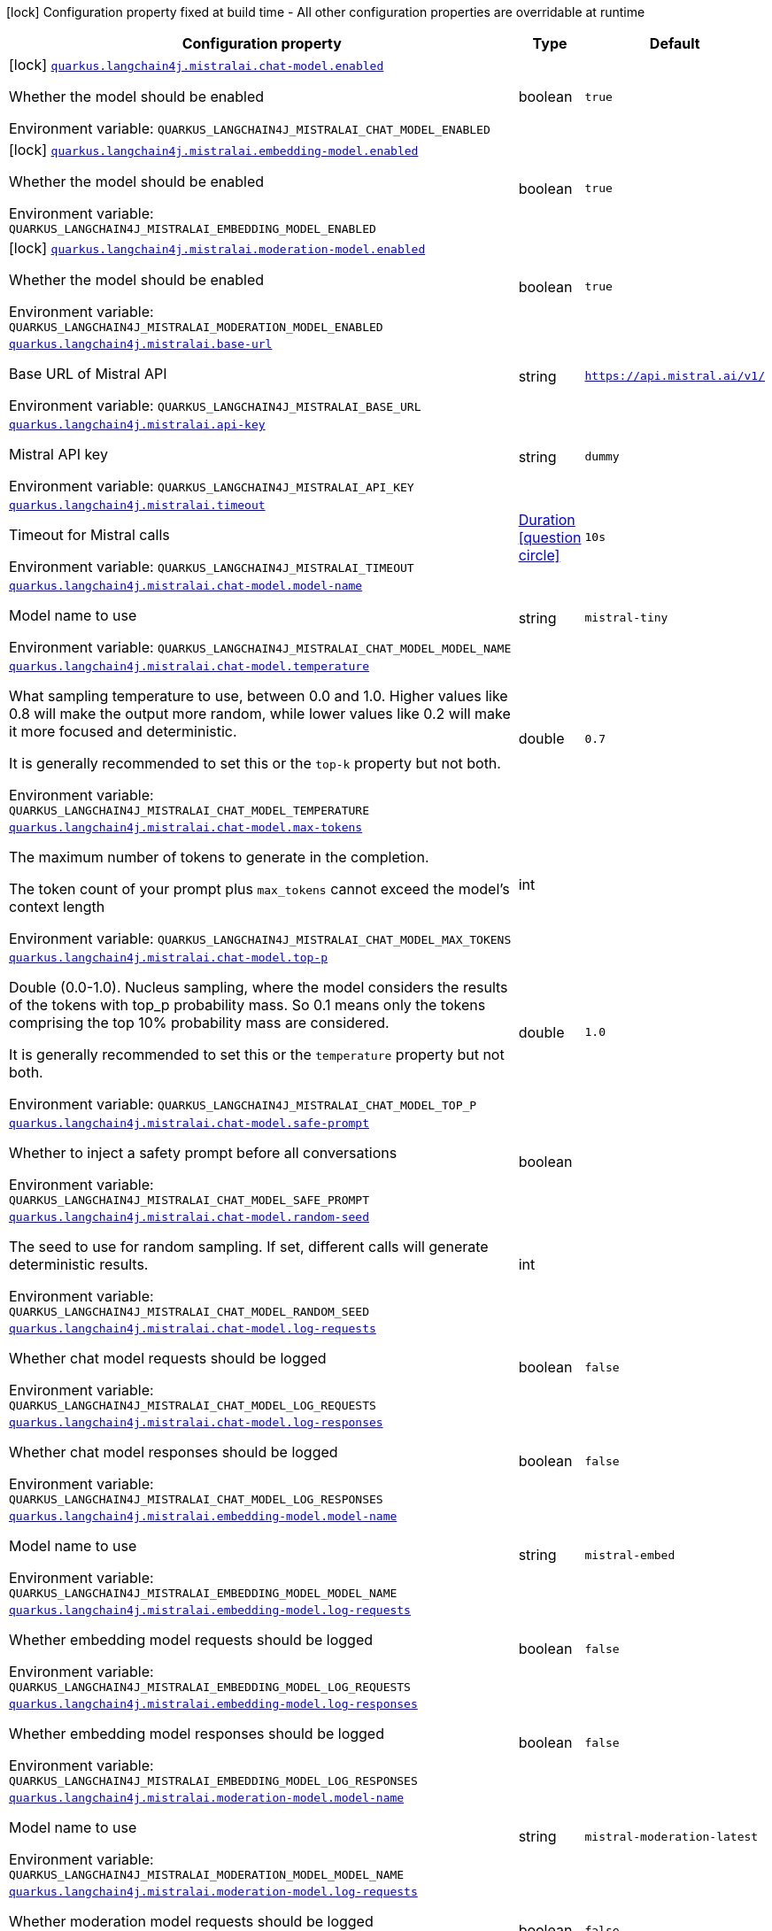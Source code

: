 :summaryTableId: quarkus-langchain4j-mistral-ai_quarkus-langchain4j
[.configuration-legend]
icon:lock[title=Fixed at build time] Configuration property fixed at build time - All other configuration properties are overridable at runtime
[.configuration-reference.searchable, cols="80,.^10,.^10"]
|===

h|[.header-title]##Configuration property##
h|Type
h|Default

a|icon:lock[title=Fixed at build time] [[quarkus-langchain4j-mistral-ai_quarkus-langchain4j-mistralai-chat-model-enabled]] [.property-path]##link:#quarkus-langchain4j-mistral-ai_quarkus-langchain4j-mistralai-chat-model-enabled[`quarkus.langchain4j.mistralai.chat-model.enabled`]##

[.description]
--
Whether the model should be enabled


ifdef::add-copy-button-to-env-var[]
Environment variable: env_var_with_copy_button:+++QUARKUS_LANGCHAIN4J_MISTRALAI_CHAT_MODEL_ENABLED+++[]
endif::add-copy-button-to-env-var[]
ifndef::add-copy-button-to-env-var[]
Environment variable: `+++QUARKUS_LANGCHAIN4J_MISTRALAI_CHAT_MODEL_ENABLED+++`
endif::add-copy-button-to-env-var[]
--
|boolean
|`true`

a|icon:lock[title=Fixed at build time] [[quarkus-langchain4j-mistral-ai_quarkus-langchain4j-mistralai-embedding-model-enabled]] [.property-path]##link:#quarkus-langchain4j-mistral-ai_quarkus-langchain4j-mistralai-embedding-model-enabled[`quarkus.langchain4j.mistralai.embedding-model.enabled`]##

[.description]
--
Whether the model should be enabled


ifdef::add-copy-button-to-env-var[]
Environment variable: env_var_with_copy_button:+++QUARKUS_LANGCHAIN4J_MISTRALAI_EMBEDDING_MODEL_ENABLED+++[]
endif::add-copy-button-to-env-var[]
ifndef::add-copy-button-to-env-var[]
Environment variable: `+++QUARKUS_LANGCHAIN4J_MISTRALAI_EMBEDDING_MODEL_ENABLED+++`
endif::add-copy-button-to-env-var[]
--
|boolean
|`true`

a|icon:lock[title=Fixed at build time] [[quarkus-langchain4j-mistral-ai_quarkus-langchain4j-mistralai-moderation-model-enabled]] [.property-path]##link:#quarkus-langchain4j-mistral-ai_quarkus-langchain4j-mistralai-moderation-model-enabled[`quarkus.langchain4j.mistralai.moderation-model.enabled`]##

[.description]
--
Whether the model should be enabled


ifdef::add-copy-button-to-env-var[]
Environment variable: env_var_with_copy_button:+++QUARKUS_LANGCHAIN4J_MISTRALAI_MODERATION_MODEL_ENABLED+++[]
endif::add-copy-button-to-env-var[]
ifndef::add-copy-button-to-env-var[]
Environment variable: `+++QUARKUS_LANGCHAIN4J_MISTRALAI_MODERATION_MODEL_ENABLED+++`
endif::add-copy-button-to-env-var[]
--
|boolean
|`true`

a| [[quarkus-langchain4j-mistral-ai_quarkus-langchain4j-mistralai-base-url]] [.property-path]##link:#quarkus-langchain4j-mistral-ai_quarkus-langchain4j-mistralai-base-url[`quarkus.langchain4j.mistralai.base-url`]##

[.description]
--
Base URL of Mistral API


ifdef::add-copy-button-to-env-var[]
Environment variable: env_var_with_copy_button:+++QUARKUS_LANGCHAIN4J_MISTRALAI_BASE_URL+++[]
endif::add-copy-button-to-env-var[]
ifndef::add-copy-button-to-env-var[]
Environment variable: `+++QUARKUS_LANGCHAIN4J_MISTRALAI_BASE_URL+++`
endif::add-copy-button-to-env-var[]
--
|string
|`https://api.mistral.ai/v1/`

a| [[quarkus-langchain4j-mistral-ai_quarkus-langchain4j-mistralai-api-key]] [.property-path]##link:#quarkus-langchain4j-mistral-ai_quarkus-langchain4j-mistralai-api-key[`quarkus.langchain4j.mistralai.api-key`]##

[.description]
--
Mistral API key


ifdef::add-copy-button-to-env-var[]
Environment variable: env_var_with_copy_button:+++QUARKUS_LANGCHAIN4J_MISTRALAI_API_KEY+++[]
endif::add-copy-button-to-env-var[]
ifndef::add-copy-button-to-env-var[]
Environment variable: `+++QUARKUS_LANGCHAIN4J_MISTRALAI_API_KEY+++`
endif::add-copy-button-to-env-var[]
--
|string
|`dummy`

a| [[quarkus-langchain4j-mistral-ai_quarkus-langchain4j-mistralai-timeout]] [.property-path]##link:#quarkus-langchain4j-mistral-ai_quarkus-langchain4j-mistralai-timeout[`quarkus.langchain4j.mistralai.timeout`]##

[.description]
--
Timeout for Mistral calls


ifdef::add-copy-button-to-env-var[]
Environment variable: env_var_with_copy_button:+++QUARKUS_LANGCHAIN4J_MISTRALAI_TIMEOUT+++[]
endif::add-copy-button-to-env-var[]
ifndef::add-copy-button-to-env-var[]
Environment variable: `+++QUARKUS_LANGCHAIN4J_MISTRALAI_TIMEOUT+++`
endif::add-copy-button-to-env-var[]
--
|link:https://docs.oracle.com/en/java/javase/17/docs/api/java.base/java/time/Duration.html[Duration] link:#duration-note-anchor-{summaryTableId}[icon:question-circle[title=More information about the Duration format]]
|`10s`

a| [[quarkus-langchain4j-mistral-ai_quarkus-langchain4j-mistralai-chat-model-model-name]] [.property-path]##link:#quarkus-langchain4j-mistral-ai_quarkus-langchain4j-mistralai-chat-model-model-name[`quarkus.langchain4j.mistralai.chat-model.model-name`]##

[.description]
--
Model name to use


ifdef::add-copy-button-to-env-var[]
Environment variable: env_var_with_copy_button:+++QUARKUS_LANGCHAIN4J_MISTRALAI_CHAT_MODEL_MODEL_NAME+++[]
endif::add-copy-button-to-env-var[]
ifndef::add-copy-button-to-env-var[]
Environment variable: `+++QUARKUS_LANGCHAIN4J_MISTRALAI_CHAT_MODEL_MODEL_NAME+++`
endif::add-copy-button-to-env-var[]
--
|string
|`mistral-tiny`

a| [[quarkus-langchain4j-mistral-ai_quarkus-langchain4j-mistralai-chat-model-temperature]] [.property-path]##link:#quarkus-langchain4j-mistral-ai_quarkus-langchain4j-mistralai-chat-model-temperature[`quarkus.langchain4j.mistralai.chat-model.temperature`]##

[.description]
--
What sampling temperature to use, between 0.0 and 1.0. Higher values like 0.8 will make the output more random, while lower values like 0.2 will make it more focused and deterministic.

It is generally recommended to set this or the `top-k` property but not both.


ifdef::add-copy-button-to-env-var[]
Environment variable: env_var_with_copy_button:+++QUARKUS_LANGCHAIN4J_MISTRALAI_CHAT_MODEL_TEMPERATURE+++[]
endif::add-copy-button-to-env-var[]
ifndef::add-copy-button-to-env-var[]
Environment variable: `+++QUARKUS_LANGCHAIN4J_MISTRALAI_CHAT_MODEL_TEMPERATURE+++`
endif::add-copy-button-to-env-var[]
--
|double
|`0.7`

a| [[quarkus-langchain4j-mistral-ai_quarkus-langchain4j-mistralai-chat-model-max-tokens]] [.property-path]##link:#quarkus-langchain4j-mistral-ai_quarkus-langchain4j-mistralai-chat-model-max-tokens[`quarkus.langchain4j.mistralai.chat-model.max-tokens`]##

[.description]
--
The maximum number of tokens to generate in the completion.

The token count of your prompt plus `max_tokens` cannot exceed the model's context length


ifdef::add-copy-button-to-env-var[]
Environment variable: env_var_with_copy_button:+++QUARKUS_LANGCHAIN4J_MISTRALAI_CHAT_MODEL_MAX_TOKENS+++[]
endif::add-copy-button-to-env-var[]
ifndef::add-copy-button-to-env-var[]
Environment variable: `+++QUARKUS_LANGCHAIN4J_MISTRALAI_CHAT_MODEL_MAX_TOKENS+++`
endif::add-copy-button-to-env-var[]
--
|int
|

a| [[quarkus-langchain4j-mistral-ai_quarkus-langchain4j-mistralai-chat-model-top-p]] [.property-path]##link:#quarkus-langchain4j-mistral-ai_quarkus-langchain4j-mistralai-chat-model-top-p[`quarkus.langchain4j.mistralai.chat-model.top-p`]##

[.description]
--
Double (0.0-1.0). Nucleus sampling, where the model considers the results of the tokens with top_p probability mass. So 0.1 means only the tokens comprising the top 10% probability mass are considered.

It is generally recommended to set this or the `temperature` property but not both.


ifdef::add-copy-button-to-env-var[]
Environment variable: env_var_with_copy_button:+++QUARKUS_LANGCHAIN4J_MISTRALAI_CHAT_MODEL_TOP_P+++[]
endif::add-copy-button-to-env-var[]
ifndef::add-copy-button-to-env-var[]
Environment variable: `+++QUARKUS_LANGCHAIN4J_MISTRALAI_CHAT_MODEL_TOP_P+++`
endif::add-copy-button-to-env-var[]
--
|double
|`1.0`

a| [[quarkus-langchain4j-mistral-ai_quarkus-langchain4j-mistralai-chat-model-safe-prompt]] [.property-path]##link:#quarkus-langchain4j-mistral-ai_quarkus-langchain4j-mistralai-chat-model-safe-prompt[`quarkus.langchain4j.mistralai.chat-model.safe-prompt`]##

[.description]
--
Whether to inject a safety prompt before all conversations


ifdef::add-copy-button-to-env-var[]
Environment variable: env_var_with_copy_button:+++QUARKUS_LANGCHAIN4J_MISTRALAI_CHAT_MODEL_SAFE_PROMPT+++[]
endif::add-copy-button-to-env-var[]
ifndef::add-copy-button-to-env-var[]
Environment variable: `+++QUARKUS_LANGCHAIN4J_MISTRALAI_CHAT_MODEL_SAFE_PROMPT+++`
endif::add-copy-button-to-env-var[]
--
|boolean
|

a| [[quarkus-langchain4j-mistral-ai_quarkus-langchain4j-mistralai-chat-model-random-seed]] [.property-path]##link:#quarkus-langchain4j-mistral-ai_quarkus-langchain4j-mistralai-chat-model-random-seed[`quarkus.langchain4j.mistralai.chat-model.random-seed`]##

[.description]
--
The seed to use for random sampling. If set, different calls will generate deterministic results.


ifdef::add-copy-button-to-env-var[]
Environment variable: env_var_with_copy_button:+++QUARKUS_LANGCHAIN4J_MISTRALAI_CHAT_MODEL_RANDOM_SEED+++[]
endif::add-copy-button-to-env-var[]
ifndef::add-copy-button-to-env-var[]
Environment variable: `+++QUARKUS_LANGCHAIN4J_MISTRALAI_CHAT_MODEL_RANDOM_SEED+++`
endif::add-copy-button-to-env-var[]
--
|int
|

a| [[quarkus-langchain4j-mistral-ai_quarkus-langchain4j-mistralai-chat-model-log-requests]] [.property-path]##link:#quarkus-langchain4j-mistral-ai_quarkus-langchain4j-mistralai-chat-model-log-requests[`quarkus.langchain4j.mistralai.chat-model.log-requests`]##

[.description]
--
Whether chat model requests should be logged


ifdef::add-copy-button-to-env-var[]
Environment variable: env_var_with_copy_button:+++QUARKUS_LANGCHAIN4J_MISTRALAI_CHAT_MODEL_LOG_REQUESTS+++[]
endif::add-copy-button-to-env-var[]
ifndef::add-copy-button-to-env-var[]
Environment variable: `+++QUARKUS_LANGCHAIN4J_MISTRALAI_CHAT_MODEL_LOG_REQUESTS+++`
endif::add-copy-button-to-env-var[]
--
|boolean
|`false`

a| [[quarkus-langchain4j-mistral-ai_quarkus-langchain4j-mistralai-chat-model-log-responses]] [.property-path]##link:#quarkus-langchain4j-mistral-ai_quarkus-langchain4j-mistralai-chat-model-log-responses[`quarkus.langchain4j.mistralai.chat-model.log-responses`]##

[.description]
--
Whether chat model responses should be logged


ifdef::add-copy-button-to-env-var[]
Environment variable: env_var_with_copy_button:+++QUARKUS_LANGCHAIN4J_MISTRALAI_CHAT_MODEL_LOG_RESPONSES+++[]
endif::add-copy-button-to-env-var[]
ifndef::add-copy-button-to-env-var[]
Environment variable: `+++QUARKUS_LANGCHAIN4J_MISTRALAI_CHAT_MODEL_LOG_RESPONSES+++`
endif::add-copy-button-to-env-var[]
--
|boolean
|`false`

a| [[quarkus-langchain4j-mistral-ai_quarkus-langchain4j-mistralai-embedding-model-model-name]] [.property-path]##link:#quarkus-langchain4j-mistral-ai_quarkus-langchain4j-mistralai-embedding-model-model-name[`quarkus.langchain4j.mistralai.embedding-model.model-name`]##

[.description]
--
Model name to use


ifdef::add-copy-button-to-env-var[]
Environment variable: env_var_with_copy_button:+++QUARKUS_LANGCHAIN4J_MISTRALAI_EMBEDDING_MODEL_MODEL_NAME+++[]
endif::add-copy-button-to-env-var[]
ifndef::add-copy-button-to-env-var[]
Environment variable: `+++QUARKUS_LANGCHAIN4J_MISTRALAI_EMBEDDING_MODEL_MODEL_NAME+++`
endif::add-copy-button-to-env-var[]
--
|string
|`mistral-embed`

a| [[quarkus-langchain4j-mistral-ai_quarkus-langchain4j-mistralai-embedding-model-log-requests]] [.property-path]##link:#quarkus-langchain4j-mistral-ai_quarkus-langchain4j-mistralai-embedding-model-log-requests[`quarkus.langchain4j.mistralai.embedding-model.log-requests`]##

[.description]
--
Whether embedding model requests should be logged


ifdef::add-copy-button-to-env-var[]
Environment variable: env_var_with_copy_button:+++QUARKUS_LANGCHAIN4J_MISTRALAI_EMBEDDING_MODEL_LOG_REQUESTS+++[]
endif::add-copy-button-to-env-var[]
ifndef::add-copy-button-to-env-var[]
Environment variable: `+++QUARKUS_LANGCHAIN4J_MISTRALAI_EMBEDDING_MODEL_LOG_REQUESTS+++`
endif::add-copy-button-to-env-var[]
--
|boolean
|`false`

a| [[quarkus-langchain4j-mistral-ai_quarkus-langchain4j-mistralai-embedding-model-log-responses]] [.property-path]##link:#quarkus-langchain4j-mistral-ai_quarkus-langchain4j-mistralai-embedding-model-log-responses[`quarkus.langchain4j.mistralai.embedding-model.log-responses`]##

[.description]
--
Whether embedding model responses should be logged


ifdef::add-copy-button-to-env-var[]
Environment variable: env_var_with_copy_button:+++QUARKUS_LANGCHAIN4J_MISTRALAI_EMBEDDING_MODEL_LOG_RESPONSES+++[]
endif::add-copy-button-to-env-var[]
ifndef::add-copy-button-to-env-var[]
Environment variable: `+++QUARKUS_LANGCHAIN4J_MISTRALAI_EMBEDDING_MODEL_LOG_RESPONSES+++`
endif::add-copy-button-to-env-var[]
--
|boolean
|`false`

a| [[quarkus-langchain4j-mistral-ai_quarkus-langchain4j-mistralai-moderation-model-model-name]] [.property-path]##link:#quarkus-langchain4j-mistral-ai_quarkus-langchain4j-mistralai-moderation-model-model-name[`quarkus.langchain4j.mistralai.moderation-model.model-name`]##

[.description]
--
Model name to use


ifdef::add-copy-button-to-env-var[]
Environment variable: env_var_with_copy_button:+++QUARKUS_LANGCHAIN4J_MISTRALAI_MODERATION_MODEL_MODEL_NAME+++[]
endif::add-copy-button-to-env-var[]
ifndef::add-copy-button-to-env-var[]
Environment variable: `+++QUARKUS_LANGCHAIN4J_MISTRALAI_MODERATION_MODEL_MODEL_NAME+++`
endif::add-copy-button-to-env-var[]
--
|string
|`mistral-moderation-latest`

a| [[quarkus-langchain4j-mistral-ai_quarkus-langchain4j-mistralai-moderation-model-log-requests]] [.property-path]##link:#quarkus-langchain4j-mistral-ai_quarkus-langchain4j-mistralai-moderation-model-log-requests[`quarkus.langchain4j.mistralai.moderation-model.log-requests`]##

[.description]
--
Whether moderation model requests should be logged


ifdef::add-copy-button-to-env-var[]
Environment variable: env_var_with_copy_button:+++QUARKUS_LANGCHAIN4J_MISTRALAI_MODERATION_MODEL_LOG_REQUESTS+++[]
endif::add-copy-button-to-env-var[]
ifndef::add-copy-button-to-env-var[]
Environment variable: `+++QUARKUS_LANGCHAIN4J_MISTRALAI_MODERATION_MODEL_LOG_REQUESTS+++`
endif::add-copy-button-to-env-var[]
--
|boolean
|`false`

a| [[quarkus-langchain4j-mistral-ai_quarkus-langchain4j-mistralai-moderation-model-log-responses]] [.property-path]##link:#quarkus-langchain4j-mistral-ai_quarkus-langchain4j-mistralai-moderation-model-log-responses[`quarkus.langchain4j.mistralai.moderation-model.log-responses`]##

[.description]
--
Whether moderation model responses should be logged


ifdef::add-copy-button-to-env-var[]
Environment variable: env_var_with_copy_button:+++QUARKUS_LANGCHAIN4J_MISTRALAI_MODERATION_MODEL_LOG_RESPONSES+++[]
endif::add-copy-button-to-env-var[]
ifndef::add-copy-button-to-env-var[]
Environment variable: `+++QUARKUS_LANGCHAIN4J_MISTRALAI_MODERATION_MODEL_LOG_RESPONSES+++`
endif::add-copy-button-to-env-var[]
--
|boolean
|`false`

a| [[quarkus-langchain4j-mistral-ai_quarkus-langchain4j-mistralai-log-requests]] [.property-path]##link:#quarkus-langchain4j-mistral-ai_quarkus-langchain4j-mistralai-log-requests[`quarkus.langchain4j.mistralai.log-requests`]##

[.description]
--
Whether the Mistral client should log requests


ifdef::add-copy-button-to-env-var[]
Environment variable: env_var_with_copy_button:+++QUARKUS_LANGCHAIN4J_MISTRALAI_LOG_REQUESTS+++[]
endif::add-copy-button-to-env-var[]
ifndef::add-copy-button-to-env-var[]
Environment variable: `+++QUARKUS_LANGCHAIN4J_MISTRALAI_LOG_REQUESTS+++`
endif::add-copy-button-to-env-var[]
--
|boolean
|`false`

a| [[quarkus-langchain4j-mistral-ai_quarkus-langchain4j-mistralai-log-responses]] [.property-path]##link:#quarkus-langchain4j-mistral-ai_quarkus-langchain4j-mistralai-log-responses[`quarkus.langchain4j.mistralai.log-responses`]##

[.description]
--
Whether the Mistral client should log responses


ifdef::add-copy-button-to-env-var[]
Environment variable: env_var_with_copy_button:+++QUARKUS_LANGCHAIN4J_MISTRALAI_LOG_RESPONSES+++[]
endif::add-copy-button-to-env-var[]
ifndef::add-copy-button-to-env-var[]
Environment variable: `+++QUARKUS_LANGCHAIN4J_MISTRALAI_LOG_RESPONSES+++`
endif::add-copy-button-to-env-var[]
--
|boolean
|`false`

a| [[quarkus-langchain4j-mistral-ai_quarkus-langchain4j-mistralai-enable-integration]] [.property-path]##link:#quarkus-langchain4j-mistral-ai_quarkus-langchain4j-mistralai-enable-integration[`quarkus.langchain4j.mistralai.enable-integration`]##

[.description]
--
Whether to enable the integration. Defaults to `true`, which means requests are made to the Mistral AI provider. Set to `false` to disable all requests.


ifdef::add-copy-button-to-env-var[]
Environment variable: env_var_with_copy_button:+++QUARKUS_LANGCHAIN4J_MISTRALAI_ENABLE_INTEGRATION+++[]
endif::add-copy-button-to-env-var[]
ifndef::add-copy-button-to-env-var[]
Environment variable: `+++QUARKUS_LANGCHAIN4J_MISTRALAI_ENABLE_INTEGRATION+++`
endif::add-copy-button-to-env-var[]
--
|boolean
|`true`

h|[[quarkus-langchain4j-mistral-ai_section_quarkus-langchain4j-mistralai]] [.section-name.section-level0]##link:#quarkus-langchain4j-mistral-ai_section_quarkus-langchain4j-mistralai[Named model config]##
h|Type
h|Default

a| [[quarkus-langchain4j-mistral-ai_quarkus-langchain4j-mistralai-model-name-base-url]] [.property-path]##link:#quarkus-langchain4j-mistral-ai_quarkus-langchain4j-mistralai-model-name-base-url[`quarkus.langchain4j.mistralai."model-name".base-url`]##

[.description]
--
Base URL of Mistral API


ifdef::add-copy-button-to-env-var[]
Environment variable: env_var_with_copy_button:+++QUARKUS_LANGCHAIN4J_MISTRALAI__MODEL_NAME__BASE_URL+++[]
endif::add-copy-button-to-env-var[]
ifndef::add-copy-button-to-env-var[]
Environment variable: `+++QUARKUS_LANGCHAIN4J_MISTRALAI__MODEL_NAME__BASE_URL+++`
endif::add-copy-button-to-env-var[]
--
|string
|`https://api.mistral.ai/v1/`

a| [[quarkus-langchain4j-mistral-ai_quarkus-langchain4j-mistralai-model-name-api-key]] [.property-path]##link:#quarkus-langchain4j-mistral-ai_quarkus-langchain4j-mistralai-model-name-api-key[`quarkus.langchain4j.mistralai."model-name".api-key`]##

[.description]
--
Mistral API key


ifdef::add-copy-button-to-env-var[]
Environment variable: env_var_with_copy_button:+++QUARKUS_LANGCHAIN4J_MISTRALAI__MODEL_NAME__API_KEY+++[]
endif::add-copy-button-to-env-var[]
ifndef::add-copy-button-to-env-var[]
Environment variable: `+++QUARKUS_LANGCHAIN4J_MISTRALAI__MODEL_NAME__API_KEY+++`
endif::add-copy-button-to-env-var[]
--
|string
|`dummy`

a| [[quarkus-langchain4j-mistral-ai_quarkus-langchain4j-mistralai-model-name-timeout]] [.property-path]##link:#quarkus-langchain4j-mistral-ai_quarkus-langchain4j-mistralai-model-name-timeout[`quarkus.langchain4j.mistralai."model-name".timeout`]##

[.description]
--
Timeout for Mistral calls


ifdef::add-copy-button-to-env-var[]
Environment variable: env_var_with_copy_button:+++QUARKUS_LANGCHAIN4J_MISTRALAI__MODEL_NAME__TIMEOUT+++[]
endif::add-copy-button-to-env-var[]
ifndef::add-copy-button-to-env-var[]
Environment variable: `+++QUARKUS_LANGCHAIN4J_MISTRALAI__MODEL_NAME__TIMEOUT+++`
endif::add-copy-button-to-env-var[]
--
|link:https://docs.oracle.com/en/java/javase/17/docs/api/java.base/java/time/Duration.html[Duration] link:#duration-note-anchor-{summaryTableId}[icon:question-circle[title=More information about the Duration format]]
|`10s`

a| [[quarkus-langchain4j-mistral-ai_quarkus-langchain4j-mistralai-model-name-chat-model-model-name]] [.property-path]##link:#quarkus-langchain4j-mistral-ai_quarkus-langchain4j-mistralai-model-name-chat-model-model-name[`quarkus.langchain4j.mistralai."model-name".chat-model.model-name`]##

[.description]
--
Model name to use


ifdef::add-copy-button-to-env-var[]
Environment variable: env_var_with_copy_button:+++QUARKUS_LANGCHAIN4J_MISTRALAI__MODEL_NAME__CHAT_MODEL_MODEL_NAME+++[]
endif::add-copy-button-to-env-var[]
ifndef::add-copy-button-to-env-var[]
Environment variable: `+++QUARKUS_LANGCHAIN4J_MISTRALAI__MODEL_NAME__CHAT_MODEL_MODEL_NAME+++`
endif::add-copy-button-to-env-var[]
--
|string
|`mistral-tiny`

a| [[quarkus-langchain4j-mistral-ai_quarkus-langchain4j-mistralai-model-name-chat-model-temperature]] [.property-path]##link:#quarkus-langchain4j-mistral-ai_quarkus-langchain4j-mistralai-model-name-chat-model-temperature[`quarkus.langchain4j.mistralai."model-name".chat-model.temperature`]##

[.description]
--
What sampling temperature to use, between 0.0 and 1.0. Higher values like 0.8 will make the output more random, while lower values like 0.2 will make it more focused and deterministic.

It is generally recommended to set this or the `top-k` property but not both.


ifdef::add-copy-button-to-env-var[]
Environment variable: env_var_with_copy_button:+++QUARKUS_LANGCHAIN4J_MISTRALAI__MODEL_NAME__CHAT_MODEL_TEMPERATURE+++[]
endif::add-copy-button-to-env-var[]
ifndef::add-copy-button-to-env-var[]
Environment variable: `+++QUARKUS_LANGCHAIN4J_MISTRALAI__MODEL_NAME__CHAT_MODEL_TEMPERATURE+++`
endif::add-copy-button-to-env-var[]
--
|double
|`0.7`

a| [[quarkus-langchain4j-mistral-ai_quarkus-langchain4j-mistralai-model-name-chat-model-max-tokens]] [.property-path]##link:#quarkus-langchain4j-mistral-ai_quarkus-langchain4j-mistralai-model-name-chat-model-max-tokens[`quarkus.langchain4j.mistralai."model-name".chat-model.max-tokens`]##

[.description]
--
The maximum number of tokens to generate in the completion.

The token count of your prompt plus `max_tokens` cannot exceed the model's context length


ifdef::add-copy-button-to-env-var[]
Environment variable: env_var_with_copy_button:+++QUARKUS_LANGCHAIN4J_MISTRALAI__MODEL_NAME__CHAT_MODEL_MAX_TOKENS+++[]
endif::add-copy-button-to-env-var[]
ifndef::add-copy-button-to-env-var[]
Environment variable: `+++QUARKUS_LANGCHAIN4J_MISTRALAI__MODEL_NAME__CHAT_MODEL_MAX_TOKENS+++`
endif::add-copy-button-to-env-var[]
--
|int
|

a| [[quarkus-langchain4j-mistral-ai_quarkus-langchain4j-mistralai-model-name-chat-model-top-p]] [.property-path]##link:#quarkus-langchain4j-mistral-ai_quarkus-langchain4j-mistralai-model-name-chat-model-top-p[`quarkus.langchain4j.mistralai."model-name".chat-model.top-p`]##

[.description]
--
Double (0.0-1.0). Nucleus sampling, where the model considers the results of the tokens with top_p probability mass. So 0.1 means only the tokens comprising the top 10% probability mass are considered.

It is generally recommended to set this or the `temperature` property but not both.


ifdef::add-copy-button-to-env-var[]
Environment variable: env_var_with_copy_button:+++QUARKUS_LANGCHAIN4J_MISTRALAI__MODEL_NAME__CHAT_MODEL_TOP_P+++[]
endif::add-copy-button-to-env-var[]
ifndef::add-copy-button-to-env-var[]
Environment variable: `+++QUARKUS_LANGCHAIN4J_MISTRALAI__MODEL_NAME__CHAT_MODEL_TOP_P+++`
endif::add-copy-button-to-env-var[]
--
|double
|`1.0`

a| [[quarkus-langchain4j-mistral-ai_quarkus-langchain4j-mistralai-model-name-chat-model-safe-prompt]] [.property-path]##link:#quarkus-langchain4j-mistral-ai_quarkus-langchain4j-mistralai-model-name-chat-model-safe-prompt[`quarkus.langchain4j.mistralai."model-name".chat-model.safe-prompt`]##

[.description]
--
Whether to inject a safety prompt before all conversations


ifdef::add-copy-button-to-env-var[]
Environment variable: env_var_with_copy_button:+++QUARKUS_LANGCHAIN4J_MISTRALAI__MODEL_NAME__CHAT_MODEL_SAFE_PROMPT+++[]
endif::add-copy-button-to-env-var[]
ifndef::add-copy-button-to-env-var[]
Environment variable: `+++QUARKUS_LANGCHAIN4J_MISTRALAI__MODEL_NAME__CHAT_MODEL_SAFE_PROMPT+++`
endif::add-copy-button-to-env-var[]
--
|boolean
|

a| [[quarkus-langchain4j-mistral-ai_quarkus-langchain4j-mistralai-model-name-chat-model-random-seed]] [.property-path]##link:#quarkus-langchain4j-mistral-ai_quarkus-langchain4j-mistralai-model-name-chat-model-random-seed[`quarkus.langchain4j.mistralai."model-name".chat-model.random-seed`]##

[.description]
--
The seed to use for random sampling. If set, different calls will generate deterministic results.


ifdef::add-copy-button-to-env-var[]
Environment variable: env_var_with_copy_button:+++QUARKUS_LANGCHAIN4J_MISTRALAI__MODEL_NAME__CHAT_MODEL_RANDOM_SEED+++[]
endif::add-copy-button-to-env-var[]
ifndef::add-copy-button-to-env-var[]
Environment variable: `+++QUARKUS_LANGCHAIN4J_MISTRALAI__MODEL_NAME__CHAT_MODEL_RANDOM_SEED+++`
endif::add-copy-button-to-env-var[]
--
|int
|

a| [[quarkus-langchain4j-mistral-ai_quarkus-langchain4j-mistralai-model-name-chat-model-log-requests]] [.property-path]##link:#quarkus-langchain4j-mistral-ai_quarkus-langchain4j-mistralai-model-name-chat-model-log-requests[`quarkus.langchain4j.mistralai."model-name".chat-model.log-requests`]##

[.description]
--
Whether chat model requests should be logged


ifdef::add-copy-button-to-env-var[]
Environment variable: env_var_with_copy_button:+++QUARKUS_LANGCHAIN4J_MISTRALAI__MODEL_NAME__CHAT_MODEL_LOG_REQUESTS+++[]
endif::add-copy-button-to-env-var[]
ifndef::add-copy-button-to-env-var[]
Environment variable: `+++QUARKUS_LANGCHAIN4J_MISTRALAI__MODEL_NAME__CHAT_MODEL_LOG_REQUESTS+++`
endif::add-copy-button-to-env-var[]
--
|boolean
|`false`

a| [[quarkus-langchain4j-mistral-ai_quarkus-langchain4j-mistralai-model-name-chat-model-log-responses]] [.property-path]##link:#quarkus-langchain4j-mistral-ai_quarkus-langchain4j-mistralai-model-name-chat-model-log-responses[`quarkus.langchain4j.mistralai."model-name".chat-model.log-responses`]##

[.description]
--
Whether chat model responses should be logged


ifdef::add-copy-button-to-env-var[]
Environment variable: env_var_with_copy_button:+++QUARKUS_LANGCHAIN4J_MISTRALAI__MODEL_NAME__CHAT_MODEL_LOG_RESPONSES+++[]
endif::add-copy-button-to-env-var[]
ifndef::add-copy-button-to-env-var[]
Environment variable: `+++QUARKUS_LANGCHAIN4J_MISTRALAI__MODEL_NAME__CHAT_MODEL_LOG_RESPONSES+++`
endif::add-copy-button-to-env-var[]
--
|boolean
|`false`

a| [[quarkus-langchain4j-mistral-ai_quarkus-langchain4j-mistralai-model-name-embedding-model-model-name]] [.property-path]##link:#quarkus-langchain4j-mistral-ai_quarkus-langchain4j-mistralai-model-name-embedding-model-model-name[`quarkus.langchain4j.mistralai."model-name".embedding-model.model-name`]##

[.description]
--
Model name to use


ifdef::add-copy-button-to-env-var[]
Environment variable: env_var_with_copy_button:+++QUARKUS_LANGCHAIN4J_MISTRALAI__MODEL_NAME__EMBEDDING_MODEL_MODEL_NAME+++[]
endif::add-copy-button-to-env-var[]
ifndef::add-copy-button-to-env-var[]
Environment variable: `+++QUARKUS_LANGCHAIN4J_MISTRALAI__MODEL_NAME__EMBEDDING_MODEL_MODEL_NAME+++`
endif::add-copy-button-to-env-var[]
--
|string
|`mistral-embed`

a| [[quarkus-langchain4j-mistral-ai_quarkus-langchain4j-mistralai-model-name-embedding-model-log-requests]] [.property-path]##link:#quarkus-langchain4j-mistral-ai_quarkus-langchain4j-mistralai-model-name-embedding-model-log-requests[`quarkus.langchain4j.mistralai."model-name".embedding-model.log-requests`]##

[.description]
--
Whether embedding model requests should be logged


ifdef::add-copy-button-to-env-var[]
Environment variable: env_var_with_copy_button:+++QUARKUS_LANGCHAIN4J_MISTRALAI__MODEL_NAME__EMBEDDING_MODEL_LOG_REQUESTS+++[]
endif::add-copy-button-to-env-var[]
ifndef::add-copy-button-to-env-var[]
Environment variable: `+++QUARKUS_LANGCHAIN4J_MISTRALAI__MODEL_NAME__EMBEDDING_MODEL_LOG_REQUESTS+++`
endif::add-copy-button-to-env-var[]
--
|boolean
|`false`

a| [[quarkus-langchain4j-mistral-ai_quarkus-langchain4j-mistralai-model-name-embedding-model-log-responses]] [.property-path]##link:#quarkus-langchain4j-mistral-ai_quarkus-langchain4j-mistralai-model-name-embedding-model-log-responses[`quarkus.langchain4j.mistralai."model-name".embedding-model.log-responses`]##

[.description]
--
Whether embedding model responses should be logged


ifdef::add-copy-button-to-env-var[]
Environment variable: env_var_with_copy_button:+++QUARKUS_LANGCHAIN4J_MISTRALAI__MODEL_NAME__EMBEDDING_MODEL_LOG_RESPONSES+++[]
endif::add-copy-button-to-env-var[]
ifndef::add-copy-button-to-env-var[]
Environment variable: `+++QUARKUS_LANGCHAIN4J_MISTRALAI__MODEL_NAME__EMBEDDING_MODEL_LOG_RESPONSES+++`
endif::add-copy-button-to-env-var[]
--
|boolean
|`false`

a| [[quarkus-langchain4j-mistral-ai_quarkus-langchain4j-mistralai-model-name-moderation-model-model-name]] [.property-path]##link:#quarkus-langchain4j-mistral-ai_quarkus-langchain4j-mistralai-model-name-moderation-model-model-name[`quarkus.langchain4j.mistralai."model-name".moderation-model.model-name`]##

[.description]
--
Model name to use


ifdef::add-copy-button-to-env-var[]
Environment variable: env_var_with_copy_button:+++QUARKUS_LANGCHAIN4J_MISTRALAI__MODEL_NAME__MODERATION_MODEL_MODEL_NAME+++[]
endif::add-copy-button-to-env-var[]
ifndef::add-copy-button-to-env-var[]
Environment variable: `+++QUARKUS_LANGCHAIN4J_MISTRALAI__MODEL_NAME__MODERATION_MODEL_MODEL_NAME+++`
endif::add-copy-button-to-env-var[]
--
|string
|`mistral-moderation-latest`

a| [[quarkus-langchain4j-mistral-ai_quarkus-langchain4j-mistralai-model-name-moderation-model-log-requests]] [.property-path]##link:#quarkus-langchain4j-mistral-ai_quarkus-langchain4j-mistralai-model-name-moderation-model-log-requests[`quarkus.langchain4j.mistralai."model-name".moderation-model.log-requests`]##

[.description]
--
Whether moderation model requests should be logged


ifdef::add-copy-button-to-env-var[]
Environment variable: env_var_with_copy_button:+++QUARKUS_LANGCHAIN4J_MISTRALAI__MODEL_NAME__MODERATION_MODEL_LOG_REQUESTS+++[]
endif::add-copy-button-to-env-var[]
ifndef::add-copy-button-to-env-var[]
Environment variable: `+++QUARKUS_LANGCHAIN4J_MISTRALAI__MODEL_NAME__MODERATION_MODEL_LOG_REQUESTS+++`
endif::add-copy-button-to-env-var[]
--
|boolean
|`false`

a| [[quarkus-langchain4j-mistral-ai_quarkus-langchain4j-mistralai-model-name-moderation-model-log-responses]] [.property-path]##link:#quarkus-langchain4j-mistral-ai_quarkus-langchain4j-mistralai-model-name-moderation-model-log-responses[`quarkus.langchain4j.mistralai."model-name".moderation-model.log-responses`]##

[.description]
--
Whether moderation model responses should be logged


ifdef::add-copy-button-to-env-var[]
Environment variable: env_var_with_copy_button:+++QUARKUS_LANGCHAIN4J_MISTRALAI__MODEL_NAME__MODERATION_MODEL_LOG_RESPONSES+++[]
endif::add-copy-button-to-env-var[]
ifndef::add-copy-button-to-env-var[]
Environment variable: `+++QUARKUS_LANGCHAIN4J_MISTRALAI__MODEL_NAME__MODERATION_MODEL_LOG_RESPONSES+++`
endif::add-copy-button-to-env-var[]
--
|boolean
|`false`

a| [[quarkus-langchain4j-mistral-ai_quarkus-langchain4j-mistralai-model-name-log-requests]] [.property-path]##link:#quarkus-langchain4j-mistral-ai_quarkus-langchain4j-mistralai-model-name-log-requests[`quarkus.langchain4j.mistralai."model-name".log-requests`]##

[.description]
--
Whether the Mistral client should log requests


ifdef::add-copy-button-to-env-var[]
Environment variable: env_var_with_copy_button:+++QUARKUS_LANGCHAIN4J_MISTRALAI__MODEL_NAME__LOG_REQUESTS+++[]
endif::add-copy-button-to-env-var[]
ifndef::add-copy-button-to-env-var[]
Environment variable: `+++QUARKUS_LANGCHAIN4J_MISTRALAI__MODEL_NAME__LOG_REQUESTS+++`
endif::add-copy-button-to-env-var[]
--
|boolean
|`false`

a| [[quarkus-langchain4j-mistral-ai_quarkus-langchain4j-mistralai-model-name-log-responses]] [.property-path]##link:#quarkus-langchain4j-mistral-ai_quarkus-langchain4j-mistralai-model-name-log-responses[`quarkus.langchain4j.mistralai."model-name".log-responses`]##

[.description]
--
Whether the Mistral client should log responses


ifdef::add-copy-button-to-env-var[]
Environment variable: env_var_with_copy_button:+++QUARKUS_LANGCHAIN4J_MISTRALAI__MODEL_NAME__LOG_RESPONSES+++[]
endif::add-copy-button-to-env-var[]
ifndef::add-copy-button-to-env-var[]
Environment variable: `+++QUARKUS_LANGCHAIN4J_MISTRALAI__MODEL_NAME__LOG_RESPONSES+++`
endif::add-copy-button-to-env-var[]
--
|boolean
|`false`

a| [[quarkus-langchain4j-mistral-ai_quarkus-langchain4j-mistralai-model-name-enable-integration]] [.property-path]##link:#quarkus-langchain4j-mistral-ai_quarkus-langchain4j-mistralai-model-name-enable-integration[`quarkus.langchain4j.mistralai."model-name".enable-integration`]##

[.description]
--
Whether to enable the integration. Defaults to `true`, which means requests are made to the Mistral AI provider. Set to `false` to disable all requests.


ifdef::add-copy-button-to-env-var[]
Environment variable: env_var_with_copy_button:+++QUARKUS_LANGCHAIN4J_MISTRALAI__MODEL_NAME__ENABLE_INTEGRATION+++[]
endif::add-copy-button-to-env-var[]
ifndef::add-copy-button-to-env-var[]
Environment variable: `+++QUARKUS_LANGCHAIN4J_MISTRALAI__MODEL_NAME__ENABLE_INTEGRATION+++`
endif::add-copy-button-to-env-var[]
--
|boolean
|`true`


|===

ifndef::no-duration-note[]
[NOTE]
[id=duration-note-anchor-quarkus-langchain4j-mistral-ai_quarkus-langchain4j]
.About the Duration format
====
To write duration values, use the standard `java.time.Duration` format.
See the link:https://docs.oracle.com/en/java/javase/17/docs/api/java.base/java/time/Duration.html#parse(java.lang.CharSequence)[Duration#parse() Java API documentation] for more information.

You can also use a simplified format, starting with a number:

* If the value is only a number, it represents time in seconds.
* If the value is a number followed by `ms`, it represents time in milliseconds.

In other cases, the simplified format is translated to the `java.time.Duration` format for parsing:

* If the value is a number followed by `h`, `m`, or `s`, it is prefixed with `PT`.
* If the value is a number followed by `d`, it is prefixed with `P`.
====
endif::no-duration-note[]

:!summaryTableId: